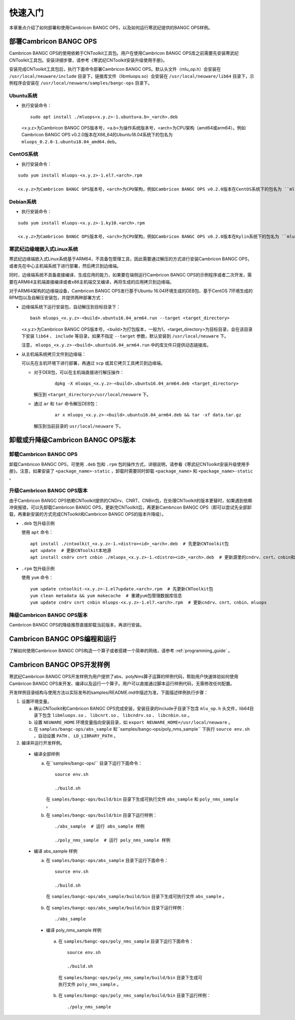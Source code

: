 快速入门
=================

本章重点介绍了如何部署和使用Cambricon BANGC OPS，以及如何运行寒武纪提供的BANGC OPS样例。

部署Cambricon BANGC OPS
------------------------

Cambricon BANGC OPS的使用依赖于CNToolkit工具包。用户在使用Cambricon BANGC OPS库之前需要先安装寒武纪CNToolkit工具包。安装详细步骤，请参考《寒武纪CNToolkit安装升级使用手册》。

安装完成CNToolkit工具包后，执行下面命令部署Cambricon BANGC OPS。默认头文件（mlu_op.h）会安装在 ``/usr/local/neuware/include`` 目录下，链接库文件（libmluops.so）会安装在 ``/usr/local/neuware/lib64`` 目录下，示例程序会安装在 ``/usr/local/neuware/samples/bangc-ops`` 目录下。


Ubuntu系统
>>>>>>>>>>

- 执行安装命令：

  ::

    sudo apt install ./mluops<x.y.z>-1.ubuntu<a.b>_<arch>.deb

  <x.y.z>为Cambricon BANGC OPS版本号，<a.b>为操作系统版本号，<arch>为CPU架构（amd64或arm64）。例如Cambricon BANGC OPS v0.2.0版本在X86_64的Ubuntu18.04系统下的包名为 ``mluops_0.2.0-1.ubuntu18.04_amd64.deb``。


CentOS系统
>>>>>>>>>>

- 执行安装命令：

::

   sudo yum install mluops-<x.y.z>-1.el7.<arch>.rpm

   <x.y.z>为Cambricon BANGC OPS版本号，<arch>为CPU架构，例如Cambricon BANGC OPS v0.2.0版本在CentOS系统下的包名为 ``mluops-0.2.0-1.el7.x86_64.rpm   ` 。


Debian系统
>>>>>>>>>>

- 执行安装命令：

::

   sudo yum install mluops-<x.y.z>-1.ky10.<arch>.rpm
   
   <x.y.z>为Cambricon BANGC OPS版本号，<arch>为CPU架构，例如Cambricon BANGC OPS v0.2.0版本在Kylin系统下的包名为 ``mluops_0.2.0-1.debian10_amd64.deb`` 。
   
.. _寒武纪边缘端嵌入式Linux 系统:

寒武纪边缘端嵌入式Linux系统
>>>>>>>>>>>>>>>>>>>>>>>>>>>

寒武纪边缘端嵌入式Linux系统基于ARM64，不具备包管理工具，因此需要通过解压的方式进行安装Cambricon BANGC OPS，或者先在中心主机端系统下进行部署，然后拷贝到边缘端。

同时，边缘端系统不具备直接编译、生成应用的能力，如果要在端侧运行Cambricon BANGC OPS的示例程序或者二次开发，需要在ARM64主机端直接编译或者x86主机端交叉编译，再将生成的应用拷贝到边缘端。

对于ARM64架构的边缘端设备，Cambricon BANGC OPS发行基于Ubuntu 16.04环境生成的DEB包、基于CentOS 7环境生成的RPM包以及自解压安装包，并提供两种部署方式：


- 边缘端系统下运行安装包，自动解压到目标目录下：

  ::

    bash mluops_<x.y.z>-<build>.ubuntu16.04_arm64.run --target <target_directory>

  <x.y.z>为Cambricon BANGC OPS版本号，<build>为打包版本，一般为1，<target_directory>为目标目录，会在该目录下安装 ``lib64`` 、 ``include`` 等目录，如果不指定 ``--target`` 参数，默认安装到 ``/usr/local/neuware`` 下。

  注意， ``mluops_<x.y.z>-<build>.ubuntu16.04_arm64.run`` 中的库文件只提供动态链接库。

- 从主机端系统拷贝文件到边缘端：

  可以先在主机环境下进行部署，再通过 ``scp`` 或其它拷贝工具拷贝到边缘端。

  + 对于DEB包，可以在主机端直接进行解压操作：

     ::

       dpkg -X mluops_<x.y.z>-<build>.ubuntu16.04_arm64.deb <target_directory>

    解压到 ``<target_directory>/usr/local/neuware`` 下。

  + 通过 ``ar`` 和 ``tar`` 命令解压DEB包：

     ::

       ar x mluops_<x.y.z>-<build>.ubuntu16.04_arm64.deb && tar -xf data.tar.gz

    解压到当前目录的 ``usr/local/neuware`` 下。

.. _卸载或升降级Cambricon BANGC OPS版本:

卸载或升降级Cambricon BANGC OPS版本
------------------------------------

卸载Cambricon BANGC OPS
>>>>>>>>>>>>>>>>>>>>>>>>>

卸载Cambricon BANGC OPS，可使用 ``.deb`` 包和 ``.rpm`` 包的操作方式，详细说明，请参看《寒武纪CNToolkit安装升级使用手册》。注意，如果安装了 ``<package_name>-static`` ，卸载时需要同时卸载 ``<package_name>`` 和 ``<package_name>-static`` 。

升级Cambricon BANGC OPS版本
>>>>>>>>>>>>>>>>>>>>>>>>>>>>

由于Cambricon BANGC OPS依赖CNToolkit提供的CNDrv、CNRT、CNBin包，在处理CNToolkit的版本更替时，如果遇到依赖冲突报错，可以先卸载Cambricon BANGC OPS，更新完CNToolkit后，再更新Cambricon BANGC OPS（即可以尝试先全部卸载，再重新安装的方式完成CNToolkit和Cambricon BANGC OPS的版本升降级）。

- ``.deb`` 包升级示例

  使用 ``apt`` 命令：

  ::

    apt install ./cntoolkit_<x.y.z>-1.<distro><id>_<arch>.deb  # 先更新CNToolkit包
    apt update  # 更新CNToolkit本地源
    apt install cndrv cnrt cnbin ./mluops_<x.y.z>-1.<distro><id>_<arch>.deb  # 更新源里的cndrv、cnrt、cnbin和本地的mluops deb包

- ``.rpm`` 包升级示例

  使用 ``yum`` 命令：

  ::

    yum update cntoolkit-<x.y.z>-1.el7update.<arch>.rpm  # 先更新CNToolkit包
    yum clean metadata && yum makecache  # 重建yum包管理数据库信息
    yum update cndrv cnrt cnbin mluops-<x.y.z>-1.el7.<arch>.rpm  # 更新cndrv、cnrt、cnbin、mluops


降级Cambricon BANGC OPS版本
>>>>>>>>>>>>>>>>>>>>>>>>>>>>

Cambricon BANGC OPS的降级推荐直接卸载当前版本，再进行安装。

Cambricon BANGC OPS编程和运行
-----------------------------

了解如何使用Cambricon BANGC OPS构造一个算子或者搭建一个简单的网络，请参考 :ref:`programming_guide` 。

Cambricon BANGC OPS开发样例
----------------------------

寒武纪Cambricon BANGC OPS开发样例为用户提供了abs、polyNms算子运算的样例代码，帮助用户快速体验如何使用Cambricon BANGC OPS来开发、编译以及运行一个算子。用户可以直接通过脚本运行样例代码，无需修改任何配置。

开发样例目录结构与使用方法以实际发布的samples/README.md中描述为准，下面描述样例执行步骤：

1. 设置环境变量。

   a. 确认CNToolkit和Cambricon BANGC OPS完成安装，安装目录的include子目录下包含 ``mlu_op.h`` 头文件，lib64目录下包含 ``libmluops.so`` 、 ``libcnrt.so`` 、 ``libcndrv.so`` 、 ``libcnbin.so`` 。
   b. 设置 ``NEUWARE_HOME`` 环境变量指向安装目录，如 ``export NEUWARE_HOME=/usr/local/neuware`` 。
   c. 在 ``samples/bangc-ops/abs_sample`` 和``samples/bangc-ops/poly_nms_sample`` 下执行 ``source env.sh`` ，自动设置 ``PATH`` 、 ``LD_LIBRARY_PATH`` 。

2. 编译并运行开发样例。

  - 编译全部样例

    a. 在``samples/bangc-ops/`` 目录下运行下面命令：

       ::

         source env.sh
		 
         ./build.sh

       在 ``samples/bangc-ops/build/bin`` 目录下生成可执行文件 ``abs_sample`` 和 ``poly_nms_sample`` 。
    b. 在 ``samples/bangc-ops/build/bin`` 目录下运行样例：

      ::

        ./abs_sample  # 运行 abs_sample 样例

        ./poly_nms_sample  # 运行 poly_nms_sample 样例

  - 编译 abs_sample 样例

    a. 在 ``samples/bangc-ops/abs_sample`` 目录下运行下面命令：

      ::

        source env.sh

        ./build.sh

      在 ``samples/bangc-ops/abs_sample/build/bin`` 目录下生成可执行文件 ``abs_sample`` 。

    b. 在 ``samples/bangc-ops/abs_sample/build/bin`` 目录下运行样例：

      ::

        ./abs_sample

   - 编译 poly_nms_sample 样例

    a. 在 ``samples/bangc-ops/poly_nms_sample`` 目录下运行下面命令：

      ::

        source env.sh

        ./build.sh

      在 ``samples/bangc-ops/poly_nms_sample/build/bin`` 目录下生成可执行文件 ``poly_nms_sample`` 。

    b. 在 ``samples/bangc-ops/poly_nms_sample/build/bin`` 目录下运行样例：

      ::

        ./poly_nms_sample
